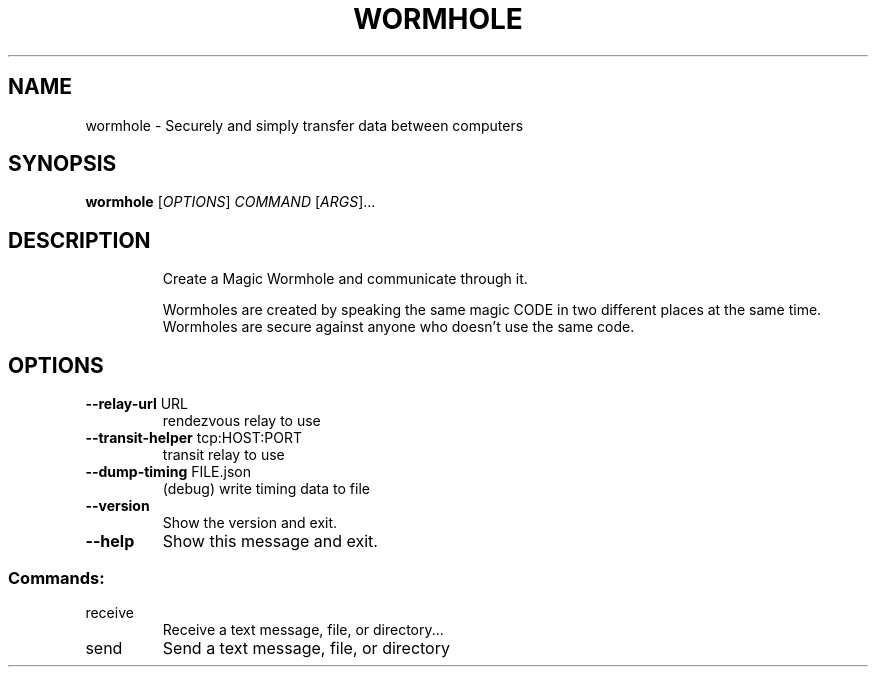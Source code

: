.TH WORMHOLE "1" "July 2016" "wormhole 0.8.1" "User Commands"
.SH NAME
wormhole \- Securely and simply transfer data between computers
.SH SYNOPSIS
.B wormhole
[\fI\,OPTIONS\/\fR] \fI\,COMMAND \/\fR[\fI\,ARGS\/\fR]...
.SH DESCRIPTION
.IP
Create a Magic Wormhole and communicate through it.
.IP
Wormholes are created by speaking the same magic CODE in two different
places at the same time.  Wormholes are secure against anyone who doesn't
use the same code.
.SH OPTIONS
.TP
\fB\-\-relay\-url\fR URL
rendezvous relay to use
.TP
\fB\-\-transit\-helper\fR tcp:HOST:PORT
transit relay to use
.TP
\fB\-\-dump\-timing\fR FILE.json
(debug) write timing data to file
.TP
\fB\-\-version\fR
Show the version and exit.
.TP
\fB\-\-help\fR
Show this message and exit.
.SS "Commands:"
.TP
receive
Receive a text message, file, or directory...
.TP
send
Send a text message, file, or directory
